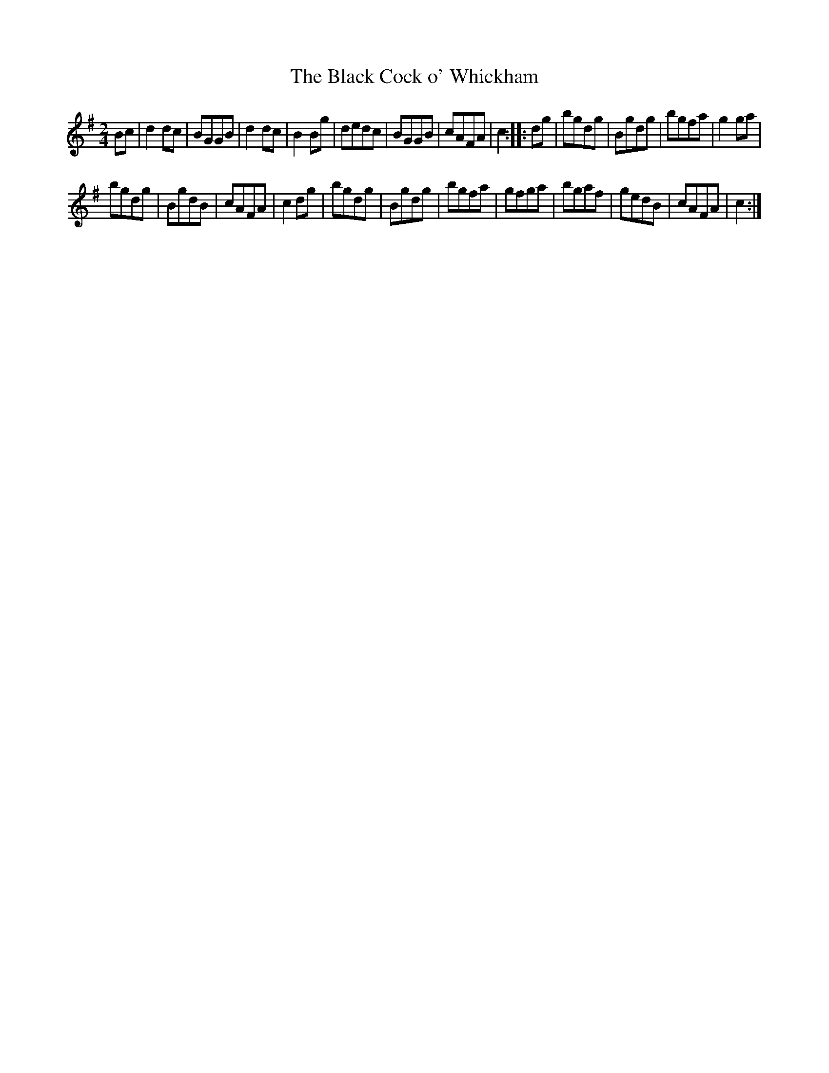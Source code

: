 X:30
T:The Black Cock o' Whickham
S:Northumbrian Minstrelsy
M:2/4
L:1/8
K:G
Bc |\
d2dc | BGGB | d2dc | B2 Bg |\
dedc | BGGB | cAFA | c2 :|\
|: dg |\
bgdg | Bgdg | bgfa | g2ga |
bgdg | BgdB | cAFA | c2dg |\
bgdg | Bgdg | bgfa | gfga |\
bgaf | gedB | cAFA | c2 :|
